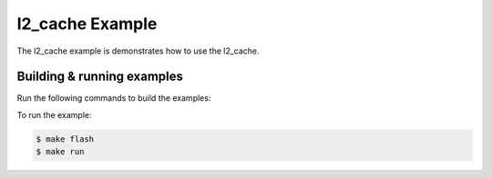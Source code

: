 ################
l2_cache Example
################

The l2_cache example is demonstrates how to use the l2_cache.

***************************
Building & running examples
***************************

Run the following commands to build the examples:

.. tab:: Linux and Mac

    .. code-block:: console

        $ cmake -B build -DBOARD=XCORE-AI-EXPLORER
        $ cd build
        $ make

.. tab:: Windows XTC Tools CMD prompt

    .. code-block:: console

        $ cmake -G "NMake Makefiles" -B build -DBOARD=XCORE-AI-EXPLORER
        $ cd build
        $ nmake

To run the example:

.. code-block:: console

    $ make flash
    $ make run
